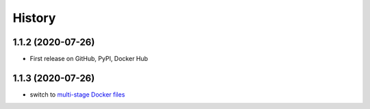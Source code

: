 History
=======

1.1.2 (2020-07-26)
------------------

* First release on GitHub, PyPI, Docker Hub

1.1.3 (2020-07-26)
------------------

* switch to `multi-stage Docker files <https://docs.docker.com/build/building/multi-stage>`_